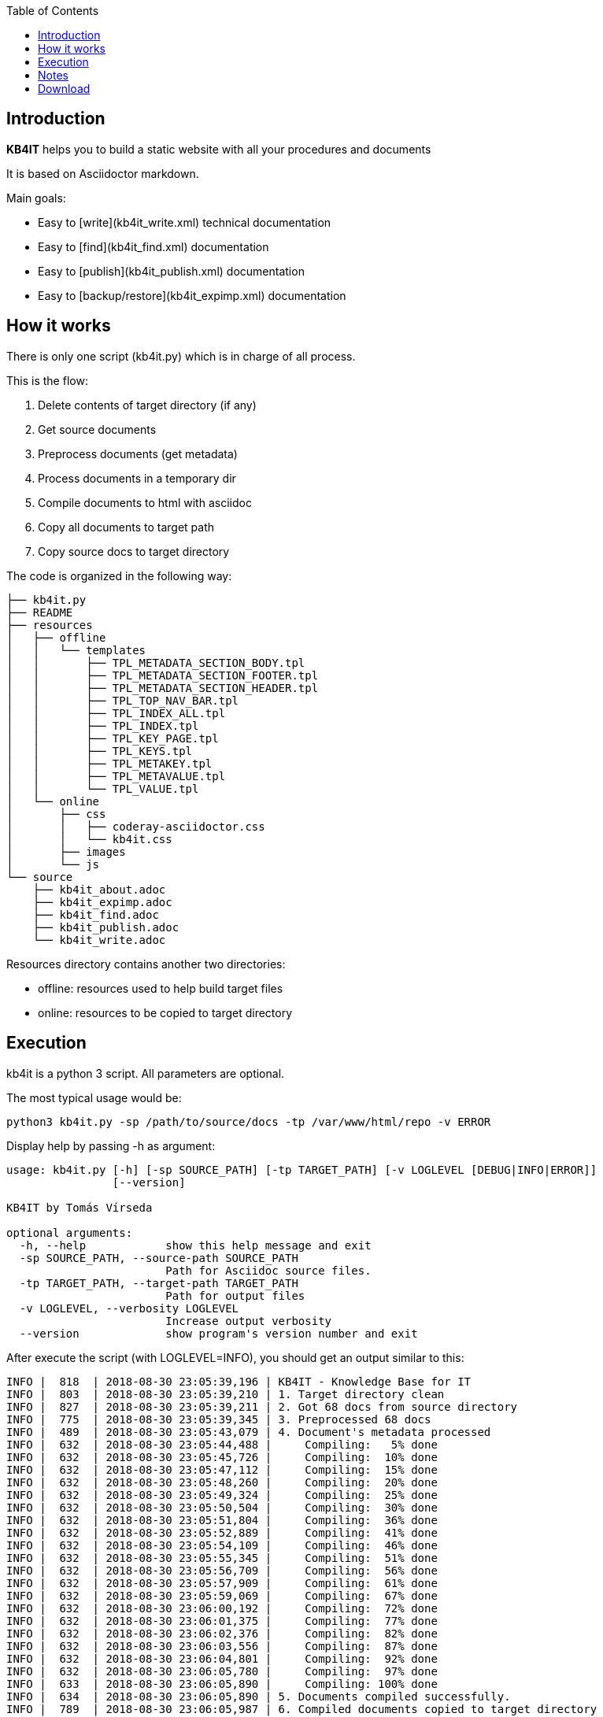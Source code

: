 :toc: left
:toclevels: 6
:icons: font
:iconfont-remote: None
:iconfont-name: fontawesome-4.7.0

== Introduction

**KB4IT** helps you to build a static website with all your procedures
and documents

It is based on Asciidoctor markdown.

Main goals:

-   Easy to [write](kb4it_write.xml) technical documentation

-   Easy to [find](kb4it_find.xml) documentation

-   Easy to [publish](kb4it_publish.xml) documentation

-   Easy to [backup/restore](kb4it_expimp.xml) documentation


== How it works

There is only one script (kb4it.py) which is in charge of all process.

This is the flow:

1.  Delete contents of target directory (if any)

2.  Get source documents

3.  Preprocess documents (get metadata)

4.  Process documents in a temporary dir

5.  Compile documents to html with asciidoc

6.  Copy all documents to target path

7.  Copy source docs to target directory

The code is organized in the following way:

    ├── kb4it.py
    ├── README
    ├── resources
    │   ├── offline
    │   │   └── templates
    │   │       ├── TPL_METADATA_SECTION_BODY.tpl
    │   │       ├── TPL_METADATA_SECTION_FOOTER.tpl
    │   │       ├── TPL_METADATA_SECTION_HEADER.tpl
    │   │       ├── TPL_TOP_NAV_BAR.tpl
    │   │       ├── TPL_INDEX_ALL.tpl
    │   │       ├── TPL_INDEX.tpl
    │   │       ├── TPL_KEY_PAGE.tpl
    │   │       ├── TPL_KEYS.tpl
    │   │       ├── TPL_METAKEY.tpl
    │   │       ├── TPL_METAVALUE.tpl
    │   │       └── TPL_VALUE.tpl
    │   └── online
    │       ├── css
    │       │   ├── coderay-asciidoctor.css
    │       │   └── kb4it.css
    │       ├── images
    │       └── js
    └── source
        ├── kb4it_about.adoc
        ├── kb4it_expimp.adoc
        ├── kb4it_find.adoc
        ├── kb4it_publish.adoc
        └── kb4it_write.adoc

Resources directory contains another two directories:

-   offline: resources used to help build target files

-   online: resources to be copied to target directory

== Execution

kb4it is a python 3 script. All parameters are optional.

The most typical usage would be:

    python3 kb4it.py -sp /path/to/source/docs -tp /var/www/html/repo -v ERROR

Display help by passing -h as argument:

``` {.bash}
usage: kb4it.py [-h] [-sp SOURCE_PATH] [-tp TARGET_PATH] [-v LOGLEVEL [DEBUG|INFO|ERROR]]
                [--version]

KB4IT by Tomás Vírseda

optional arguments:
  -h, --help            show this help message and exit
  -sp SOURCE_PATH, --source-path SOURCE_PATH
                        Path for Asciidoc source files.
  -tp TARGET_PATH, --target-path TARGET_PATH
                        Path for output files
  -v LOGLEVEL, --verbosity LOGLEVEL
                        Increase output verbosity
  --version             show program's version number and exit
```

After execute the script (with LOGLEVEL=INFO), you should get an output
similar to this:

       INFO |  818  | 2018-08-30 23:05:39,196 | KB4IT - Knowledge Base for IT
       INFO |  803  | 2018-08-30 23:05:39,210 | 1. Target directory clean
       INFO |  827  | 2018-08-30 23:05:39,211 | 2. Got 68 docs from source directory
       INFO |  775  | 2018-08-30 23:05:39,345 | 3. Preprocessed 68 docs
       INFO |  489  | 2018-08-30 23:05:43,079 | 4. Document's metadata processed
       INFO |  632  | 2018-08-30 23:05:44,488 |     Compiling:   5% done
       INFO |  632  | 2018-08-30 23:05:45,726 |     Compiling:  10% done
       INFO |  632  | 2018-08-30 23:05:47,112 |     Compiling:  15% done
       INFO |  632  | 2018-08-30 23:05:48,260 |     Compiling:  20% done
       INFO |  632  | 2018-08-30 23:05:49,324 |     Compiling:  25% done
       INFO |  632  | 2018-08-30 23:05:50,504 |     Compiling:  30% done
       INFO |  632  | 2018-08-30 23:05:51,804 |     Compiling:  36% done
       INFO |  632  | 2018-08-30 23:05:52,889 |     Compiling:  41% done
       INFO |  632  | 2018-08-30 23:05:54,109 |     Compiling:  46% done
       INFO |  632  | 2018-08-30 23:05:55,345 |     Compiling:  51% done
       INFO |  632  | 2018-08-30 23:05:56,709 |     Compiling:  56% done
       INFO |  632  | 2018-08-30 23:05:57,909 |     Compiling:  61% done
       INFO |  632  | 2018-08-30 23:05:59,069 |     Compiling:  67% done
       INFO |  632  | 2018-08-30 23:06:00,192 |     Compiling:  72% done
       INFO |  632  | 2018-08-30 23:06:01,375 |     Compiling:  77% done
       INFO |  632  | 2018-08-30 23:06:02,376 |     Compiling:  82% done
       INFO |  632  | 2018-08-30 23:06:03,556 |     Compiling:  87% done
       INFO |  632  | 2018-08-30 23:06:04,801 |     Compiling:  92% done
       INFO |  632  | 2018-08-30 23:06:05,780 |     Compiling:  97% done
       INFO |  633  | 2018-08-30 23:06:05,890 |     Compiling: 100% done
       INFO |  634  | 2018-08-30 23:06:05,890 | 5. Documents compiled successfully.
       INFO |  789  | 2018-08-30 23:06:05,987 | 6. Compiled documents copied to target directory
       INFO |  853  | 2018-08-30 23:06:06,000 | 7. Source docs copied to target directory
       INFO |  854  | 2018-08-30 23:06:06,000 | Execution finished

== Notes

TIP: Source and target directories are created if they do not exist.

IMPORTANT: Source directory is never touched. Source documents are copied to a temporary directory

WARNING: Contents on target directory are always deleted before compilation


== Download

Get a copy from GIT repository:

``` {.bash}
git clone https://github.com/t00m/KB4IT.git
```
